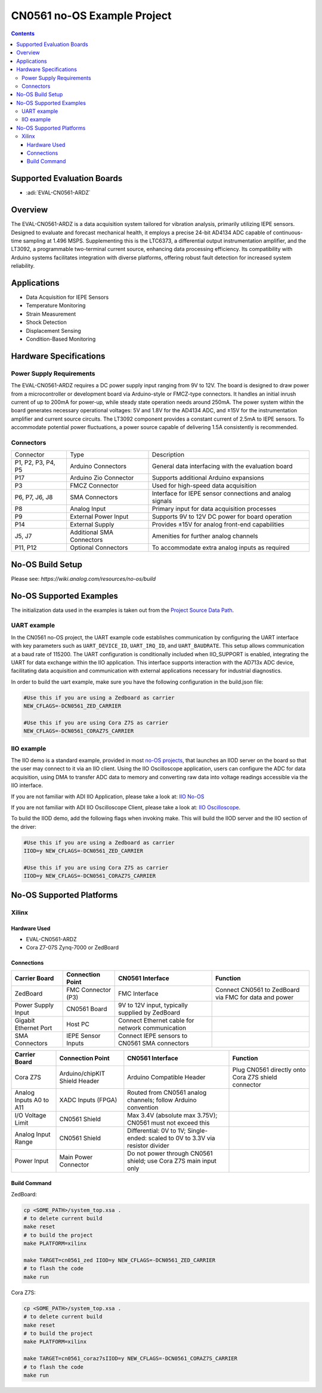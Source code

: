 CN0561 no-OS Example Project
============================

.. contents::
    :depth: 3

Supported Evaluation Boards
---------------------------

- :adi:`EVAL-CN0561-ARDZ`

Overview
--------

The EVAL-CN0561-ARDZ is a data acquisition system tailored for vibration
analysis, primarily utilizing IEPE sensors. Designed to evaluate and
forecast mechanical health, it employs a precise 24-bit AD4134 ADC
capable of continuous-time sampling at 1.496 MSPS. Supplementing this is
the LTC6373, a differential output instrumentation amplifier, and the
LT3092, a programmable two-terminal current source, enhancing data
processing efficiency. Its compatibility with Arduino systems
facilitates integration with diverse platforms, offering robust fault
detection for increased system reliability.

Applications
------------

- Data Acquisition for IEPE Sensors
- Temperature Monitoring
- Strain Measurement
- Shock Detection
- Displacement Sensing
- Condition-Based Monitoring

Hardware Specifications
-----------------------

Power Supply Requirements
~~~~~~~~~~~~~~~~~~~~~~~~~

The EVAL-CN0561-ARDZ requires a DC power supply input ranging from 9V to
12V. The board is designed to draw power from a microcontroller or
development board via Arduino-style or FMCZ-type connectors. It handles
an initial inrush current of up to 200mA for power-up, while steady
state operation needs around 250mA. The power system within the board
generates necessary operational voltages: 5V and 1.8V for the AD4134
ADC, and ±15V for the instrumentation amplifier and current source
circuits. The LT3092 component provides a constant current of 2.5mA to
IEPE sensors. To accommodate potential power fluctuations, a power
source capable of delivering 1.5A consistently is recommended.

Connectors
~~~~~~~~~~~

+-----------------------+-----------------------+-----------------------+
| Connector             | Type                  | Description           |
+-----------------------+-----------------------+-----------------------+
| P1, P2, P3, P4, P5    | Arduino Connectors    | General data          |
|                       |                       | interfacing with the  |
|                       |                       | evaluation board      |
+-----------------------+-----------------------+-----------------------+
| P17                   | Arduino Zio Connector | Supports additional   |
|                       |                       | Arduino expansions    |
+-----------------------+-----------------------+-----------------------+
| P3                    | FMCZ Connector        | Used for high-speed   |
|                       |                       | data acquisition      |
+-----------------------+-----------------------+-----------------------+
| P6, P7, J6, J8        | SMA Connectors        | Interface for IEPE    |
|                       |                       | sensor connections    |
|                       |                       | and analog signals    |
+-----------------------+-----------------------+-----------------------+
| P8                    | Analog Input          | Primary input for     |
|                       |                       | data acquisition      |
|                       |                       | processes             |
+-----------------------+-----------------------+-----------------------+
| P9                    | External Power Input  | Supports 9V to 12V DC |
|                       |                       | power for board       |
|                       |                       | operation             |
+-----------------------+-----------------------+-----------------------+
| P14                   | External Supply       | Provides ±15V for     |
|                       |                       | analog front-end      |
|                       |                       | capabilities          |
+-----------------------+-----------------------+-----------------------+
| J5, J7                | Additional SMA        | Amenities for further |
|                       | Connectors            | analog channels       |
+-----------------------+-----------------------+-----------------------+
| P11, P12              | Optional Connectors   | To accommodate extra  |
|                       |                       | analog inputs as      |
|                       |                       | required              |
+-----------------------+-----------------------+-----------------------+

No-OS Build Setup
-----------------

Please see: `https://wiki.analog.com/resources/no-os/build`

No-OS Supported Examples
-------------------------

The initialization data used in the examples is taken out from the
`Project Source Data Path <https://github.com/analogdevicesinc/no-OS/tree/main/projects/cn0561/src>`__.

UART example
~~~~~~~~~~~~

In the CN0561 no-OS project, the UART example code establishes
communication by configuring the UART interface with key parameters such
as ``UART_DEVICE_ID``, ``UART_IRQ_ID``, and ``UART_BAUDRATE``. This
setup allows communication at a baud rate of 115200. The UART
configuration is conditionally included when IIO_SUPPORT is enabled,
integrating the UART for data exchange within the IIO application. This
interface supports interaction with the AD713x ADC device, facilitating
data acquisition and communication with external applications necessary
for industrial diagnostics.

In order to build the uart example, make sure you have the following
configuration in the build.json file:

.. code-block:: bash

   #Use this if you are using a Zedboard as carrier
   NEW_CFLAGS=-DCN0561_ZED_CARRIER

   #Use this if you are using Cora Z7S as carrier
   NEW_CFLAGS=-DCN0561_CORAZ7S_CARRIER

IIO example
~~~~~~~~~~~

The IIO demo is a standard example, provided in most `no-OS
projects <https://github.com/analogdevicesinc/no-OS/tree/main/projects>`__,
that launches an IIOD server on the board so that the user may connect
to it via an IIO client. Using the IIO Oscilloscope application, users
can configure the ADC for data acquisition, using DMA to transfer ADC
data to memory and converting raw data into voltage readings accessible
via the IIO interface.

If you are not familiar with ADI IIO Application, please take a look at:
`IIO No-OS <https://wiki.analog.com/resources/tools-software/no-os-software/iio>`__

If you are not familiar with ADI IIO Oscilloscope Client, please take a
look at: 
`IIO Oscilloscope <https://wiki.analog.com/resources/tools-software/linux-software/iio_oscilloscope>`__.

To build the IIOD demo, add the following flags when invoking make. This
will build the IIOD server and the IIO section of the driver:

.. code-block:: bash

   #Use this if you are using a Zedboard as carrier
   IIOD=y NEW_CFLAGS=-DCN0561_ZED_CARRIER

   #Use this if you are using Cora Z7S as carrier
   IIOD=y NEW_CFLAGS=-DCN0561_CORAZ7S_CARRIER

No-OS Supported Platforms
-------------------------

Xilinx
~~~~~~~

Hardware Used
^^^^^^^^^^^^^

- EVAL-CN0561-ARDZ
- Cora Z7-07S Zynq-7000 or ZedBoard

Connections
^^^^^^^^^^^

+-----------------+-----------------+-----------------+-----------------+
| **Carrier       | **Connection    | **CN0561        | **Function**    |
| Board**         | Point**         | Interface**     |                 |
+-----------------+-----------------+-----------------+-----------------+
| ZedBoard        | FMC Connector   | FMC Interface   | Connect CN0561  |
|                 | (P3)            |                 | to ZedBoard via |
|                 |                 |                 | FMC for data    |
|                 |                 |                 | and power       |
+-----------------+-----------------+-----------------+-----------------+
| Power Supply    | CN0561 Board    | 9V to 12V       |                 |
| Input           |                 | input,          |                 |
|                 |                 | typically       |                 |
|                 |                 | supplied by     |                 |
|                 |                 | ZedBoard        |                 |
+-----------------+-----------------+-----------------+-----------------+
| Gigabit         | Host PC         | Connect         |                 |
| Ethernet Port   |                 | Ethernet cable  |                 |
|                 |                 | for network     |                 |
|                 |                 | communication   |                 |
+-----------------+-----------------+-----------------+-----------------+
| SMA Connectors  | IEPE Sensor     | Connect IEPE    |                 |
|                 | Inputs          | sensors to      |                 |
|                 |                 | CN0561 SMA      |                 |
|                 |                 | connectors      |                 |
+-----------------+-----------------+-----------------+-----------------+

+-----------------+-----------------+-----------------+-----------------+
| **Carrier       | **Connection    | **CN0561        | **Function**    |
| Board**         | Point**         | Interface**     |                 |
+-----------------+-----------------+-----------------+-----------------+
| Cora Z7S        | Arduino/chipKIT | Arduino         | Plug CN0561     |
|                 | Shield Header   | Compatible      | directly onto   |
|                 |                 | Header          | Cora Z7S shield |
|                 |                 |                 | connector       |
+-----------------+-----------------+-----------------+-----------------+
| Analog Inputs   | XADC Inputs     | Routed from     |                 |
| A0 to A11       | (FPGA)          | CN0561 analog   |                 |
|                 |                 | channels;       |                 |
|                 |                 | follow Arduino  |                 |
|                 |                 | convention      |                 |
+-----------------+-----------------+-----------------+-----------------+
| I/O Voltage     | CN0561 Shield   | Max 3.4V        |                 |
| Limit           |                 | (absolute max   |                 |
|                 |                 | 3.75V); CN0561  |                 |
|                 |                 | must not exceed |                 |
|                 |                 | this            |                 |
+-----------------+-----------------+-----------------+-----------------+
| Analog Input    | CN0561 Shield   | Differential:   |                 |
| Range           |                 | 0V to 1V;       |                 |
|                 |                 | Single-ended:   |                 |
|                 |                 | scaled to       |                 |
|                 |                 | 0V to 3.3V via  |                 |
|                 |                 | resistor        |                 |
|                 |                 | divider         |                 |
+-----------------+-----------------+-----------------+-----------------+
| Power Input     | Main Power      | Do not power    |                 |
|                 | Connector       | through CN0561  |                 |
|                 |                 | shield; use     |                 |
|                 |                 | Cora Z7S main   |                 |
|                 |                 | input only      |                 |
+-----------------+-----------------+-----------------+-----------------+

Build Command
^^^^^^^^^^^^^

ZedBoard:

.. code-block:: bash

   cp <SOME_PATH>/system_top.xsa .
   # to delete current build
   make reset
   # to build the project
   make PLATFORM=xilinx

   make TARGET=cn0561_zed IIOD=y NEW_CFLAGS=-DCN0561_ZED_CARRIER
   # to flash the code
   make run

Cora Z7S:

.. code-block:: bash

   cp <SOME_PATH>/system_top.xsa .
   # to delete current build
   make reset
   # to build the project
   make PLATFORM=xilinx

   make TARGET=cn0561_coraz7sIIOD=y NEW_CFLAGS=-DCN0561_CORAZ7S_CARRIER
   # to flash the code
   make run
